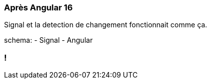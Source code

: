 [%auto-animate]
=== Après Angular 16

Signal et la detection de changement fonctionnait comme ça.

schema:
- Signal
- Angular

[%auto-animate]

=== !
